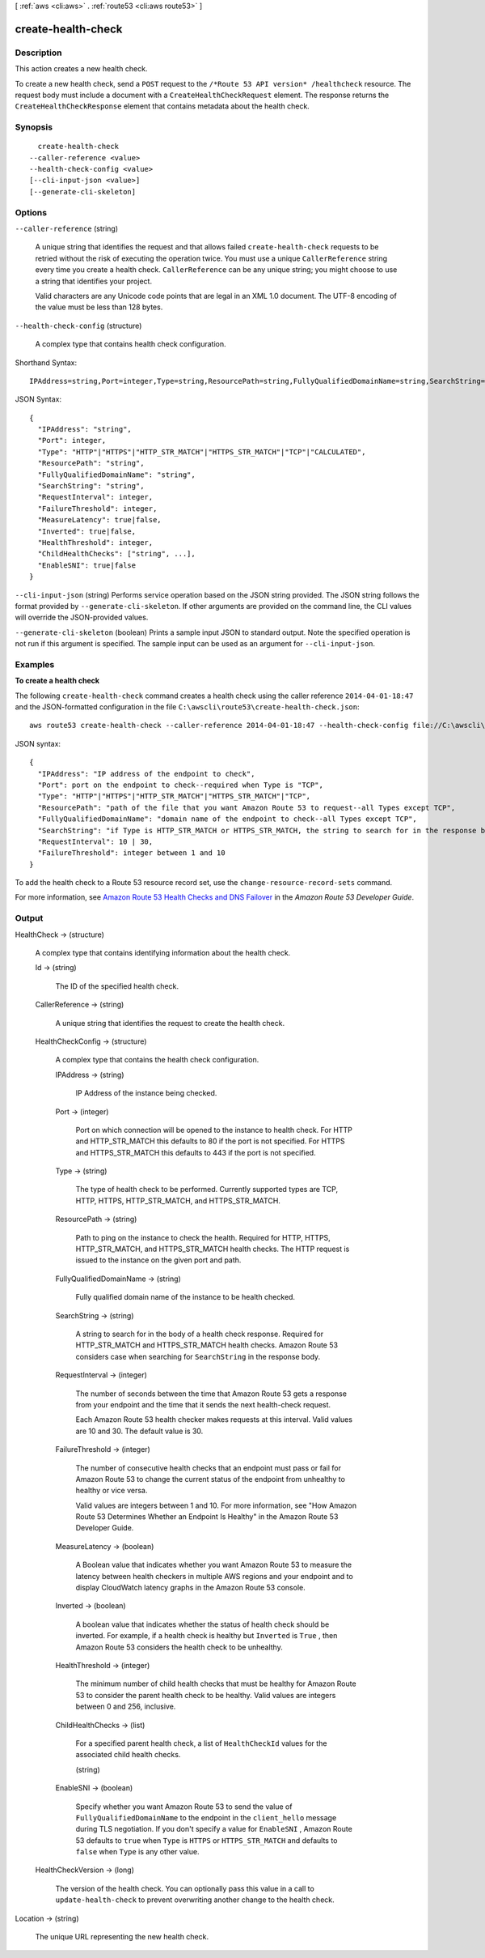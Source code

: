 [ :ref:`aws <cli:aws>` . :ref:`route53 <cli:aws route53>` ]

.. _cli:aws route53 create-health-check:


*******************
create-health-check
*******************



===========
Description
===========



This action creates a new health check.

 

To create a new health check, send a ``POST`` request to the ``/*Route 53 API version* /healthcheck`` resource. The request body must include a document with a ``CreateHealthCheckRequest`` element. The response returns the ``CreateHealthCheckResponse`` element that contains metadata about the health check.



========
Synopsis
========

::

    create-health-check
  --caller-reference <value>
  --health-check-config <value>
  [--cli-input-json <value>]
  [--generate-cli-skeleton]




=======
Options
=======

``--caller-reference`` (string)


  A unique string that identifies the request and that allows failed ``create-health-check`` requests to be retried without the risk of executing the operation twice. You must use a unique ``CallerReference`` string every time you create a health check. ``CallerReference`` can be any unique string; you might choose to use a string that identifies your project.

   

  Valid characters are any Unicode code points that are legal in an XML 1.0 document. The UTF-8 encoding of the value must be less than 128 bytes.

  

``--health-check-config`` (structure)


  A complex type that contains health check configuration.

  



Shorthand Syntax::

    IPAddress=string,Port=integer,Type=string,ResourcePath=string,FullyQualifiedDomainName=string,SearchString=string,RequestInterval=integer,FailureThreshold=integer,MeasureLatency=boolean,Inverted=boolean,HealthThreshold=integer,ChildHealthChecks=string,string,EnableSNI=boolean




JSON Syntax::

  {
    "IPAddress": "string",
    "Port": integer,
    "Type": "HTTP"|"HTTPS"|"HTTP_STR_MATCH"|"HTTPS_STR_MATCH"|"TCP"|"CALCULATED",
    "ResourcePath": "string",
    "FullyQualifiedDomainName": "string",
    "SearchString": "string",
    "RequestInterval": integer,
    "FailureThreshold": integer,
    "MeasureLatency": true|false,
    "Inverted": true|false,
    "HealthThreshold": integer,
    "ChildHealthChecks": ["string", ...],
    "EnableSNI": true|false
  }



``--cli-input-json`` (string)
Performs service operation based on the JSON string provided. The JSON string follows the format provided by ``--generate-cli-skeleton``. If other arguments are provided on the command line, the CLI values will override the JSON-provided values.

``--generate-cli-skeleton`` (boolean)
Prints a sample input JSON to standard output. Note the specified operation is not run if this argument is specified. The sample input can be used as an argument for ``--cli-input-json``.



========
Examples
========

**To create a health check**

The following ``create-health-check`` command creates a health check using the caller reference ``2014-04-01-18:47`` and the JSON-formatted configuration in the file ``C:\awscli\route53\create-health-check.json``::

  aws route53 create-health-check --caller-reference 2014-04-01-18:47 --health-check-config file://C:\awscli\route53\create-health-check.json

JSON syntax::

  {
    "IPAddress": "IP address of the endpoint to check",
    "Port": port on the endpoint to check--required when Type is "TCP",
    "Type": "HTTP"|"HTTPS"|"HTTP_STR_MATCH"|"HTTPS_STR_MATCH"|"TCP",
    "ResourcePath": "path of the file that you want Amazon Route 53 to request--all Types except TCP",
    "FullyQualifiedDomainName": "domain name of the endpoint to check--all Types except TCP",
    "SearchString": "if Type is HTTP_STR_MATCH or HTTPS_STR_MATCH, the string to search for in the response body from the specified resource",
    "RequestInterval": 10 | 30,
    "FailureThreshold": integer between 1 and 10
  }


To add the health check to a Route 53 resource record set, use the ``change-resource-record-sets`` command.

For more information, see `Amazon Route 53 Health Checks and DNS Failover`_ in the *Amazon Route 53 Developer Guide*.

.. _`Amazon Route 53 Health Checks and DNS Failover`: http://docs.aws.amazon.com/Route53/latest/DeveloperGuide/dns-failover.html



======
Output
======

HealthCheck -> (structure)

  

  A complex type that contains identifying information about the health check.

  

  Id -> (string)

    

    The ID of the specified health check.

    

    

  CallerReference -> (string)

    

    A unique string that identifies the request to create the health check.

    

    

  HealthCheckConfig -> (structure)

    

    A complex type that contains the health check configuration.

    

    IPAddress -> (string)

      

      IP Address of the instance being checked. 

      

      

    Port -> (integer)

      

      Port on which connection will be opened to the instance to health check. For HTTP and HTTP_STR_MATCH this defaults to 80 if the port is not specified. For HTTPS and HTTPS_STR_MATCH this defaults to 443 if the port is not specified.

      

      

    Type -> (string)

      

      The type of health check to be performed. Currently supported types are TCP, HTTP, HTTPS, HTTP_STR_MATCH, and HTTPS_STR_MATCH.

      

      

    ResourcePath -> (string)

      

      Path to ping on the instance to check the health. Required for HTTP, HTTPS, HTTP_STR_MATCH, and HTTPS_STR_MATCH health checks. The HTTP request is issued to the instance on the given port and path.

      

      

    FullyQualifiedDomainName -> (string)

      

      Fully qualified domain name of the instance to be health checked.

      

      

    SearchString -> (string)

      

      A string to search for in the body of a health check response. Required for HTTP_STR_MATCH and HTTPS_STR_MATCH health checks. Amazon Route 53 considers case when searching for ``SearchString`` in the response body. 

      

      

    RequestInterval -> (integer)

      

      The number of seconds between the time that Amazon Route 53 gets a response from your endpoint and the time that it sends the next health-check request.

       

      Each Amazon Route 53 health checker makes requests at this interval. Valid values are 10 and 30. The default value is 30.

      

      

    FailureThreshold -> (integer)

      

      The number of consecutive health checks that an endpoint must pass or fail for Amazon Route 53 to change the current status of the endpoint from unhealthy to healthy or vice versa.

       

      Valid values are integers between 1 and 10. For more information, see "How Amazon Route 53 Determines Whether an Endpoint Is Healthy" in the Amazon Route 53 Developer Guide.

      

      

    MeasureLatency -> (boolean)

      

      A Boolean value that indicates whether you want Amazon Route 53 to measure the latency between health checkers in multiple AWS regions and your endpoint and to display CloudWatch latency graphs in the Amazon Route 53 console.

      

      

    Inverted -> (boolean)

      

      A boolean value that indicates whether the status of health check should be inverted. For example, if a health check is healthy but ``Inverted`` is ``True`` , then Amazon Route 53 considers the health check to be unhealthy.

      

      

    HealthThreshold -> (integer)

      

      The minimum number of child health checks that must be healthy for Amazon Route 53 to consider the parent health check to be healthy. Valid values are integers between 0 and 256, inclusive.

      

      

    ChildHealthChecks -> (list)

      

      For a specified parent health check, a list of ``HealthCheckId`` values for the associated child health checks.

      

      (string)

        

        

      

    EnableSNI -> (boolean)

      

      Specify whether you want Amazon Route 53 to send the value of ``FullyQualifiedDomainName`` to the endpoint in the ``client_hello`` message during TLS negotiation. If you don't specify a value for ``EnableSNI`` , Amazon Route 53 defaults to ``true`` when ``Type`` is ``HTTPS`` or ``HTTPS_STR_MATCH`` and defaults to ``false`` when ``Type`` is any other value.

      

      

    

  HealthCheckVersion -> (long)

    

    The version of the health check. You can optionally pass this value in a call to ``update-health-check`` to prevent overwriting another change to the health check.

    

    

  

Location -> (string)

  

  The unique URL representing the new health check.

  

  

